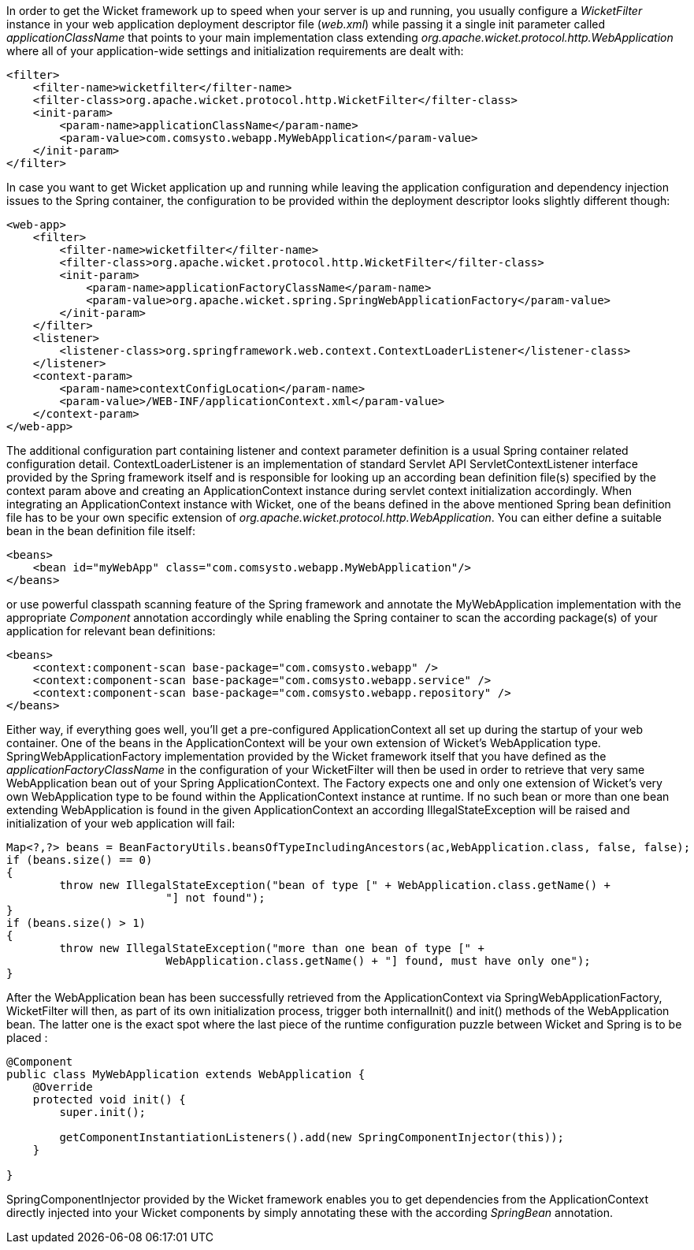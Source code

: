 


In order to get the Wicket framework up to speed when your server is up and running, you usually configure a _WicketFilter_ instance in your web application deployment descriptor file (_web.xml_) while passing it a single init parameter called _applicationClassName_ that points to your main implementation class extending _org.apache.wicket.protocol.http.WebApplication_ where all of your application-wide settings and initialization requirements are dealt with:

[source,xml]
----
<filter>
    <filter-name>wicketfilter</filter-name>
    <filter-class>org.apache.wicket.protocol.http.WicketFilter</filter-class>
    <init-param>
        <param-name>applicationClassName</param-name>
        <param-value>com.comsysto.webapp.MyWebApplication</param-value>
    </init-param>
</filter>
----

In case you want to get Wicket application up and running while leaving the application configuration and dependency injection issues to the Spring container, the configuration to be provided within the deployment descriptor looks slightly different though:

[source,xml]
----
<web-app>
    <filter>
        <filter-name>wicketfilter</filter-name>
        <filter-class>org.apache.wicket.protocol.http.WicketFilter</filter-class>
        <init-param>
            <param-name>applicationFactoryClassName</param-name>
            <param-value>org.apache.wicket.spring.SpringWebApplicationFactory</param-value>
        </init-param>
    </filter>
    <listener>
        <listener-class>org.springframework.web.context.ContextLoaderListener</listener-class>
    </listener>
    <context-param>
        <param-name>contextConfigLocation</param-name>
        <param-value>/WEB-INF/applicationContext.xml</param-value>
    </context-param>
</web-app>
----

The additional configuration part containing listener and context parameter definition is a usual Spring container related configuration detail. ContextLoaderListener is an implementation of standard Servlet API ServletContextListener interface provided by the Spring framework itself and is responsible for looking up an according bean definition file(s) specified by the context param above and creating an ApplicationContext instance during servlet context initialization accordingly. When integrating an ApplicationContext instance with Wicket, one of the beans defined in the above mentioned Spring bean definition file has to be your own specific extension of _org.apache.wicket.protocol.http.WebApplication_. You can either define a suitable bean in the bean definition file itself:

[source,xml]
----
<beans>
    <bean id="myWebApp" class="com.comsysto.webapp.MyWebApplication"/>
</beans>
----

or use powerful classpath scanning feature of the Spring framework and annotate the MyWebApplication implementation with the appropriate _Component_ annotation accordingly while enabling the Spring container to scan the according package(s) of your application for relevant bean definitions:

[source,xml]
----
<beans>
    <context:component-scan base-package="com.comsysto.webapp" />
    <context:component-scan base-package="com.comsysto.webapp.service" />
    <context:component-scan base-package="com.comsysto.webapp.repository" />
</beans>
----

Either way, if everything goes well, you'll get a pre-configured ApplicationContext all set up during the startup of your web container. One of the beans in the ApplicationContext will be your own extension of Wicket's WebApplication type. SpringWebApplicationFactory implementation provided by the Wicket framework itself that you have defined as the _applicationFactoryClassName_ in the configuration of your WicketFilter will then be used in order to retrieve that very same WebApplication bean out of your Spring ApplicationContext. The Factory expects one and only one extension of Wicket's very own WebApplication type to be found within the ApplicationContext instance at runtime. If no such bean or more than one bean extending WebApplication is found in the given ApplicationContext an according IllegalStateException will be raised and initialization of your web application will fail:

[source,java]
----
Map<?,?> beans = BeanFactoryUtils.beansOfTypeIncludingAncestors(ac,WebApplication.class, false, false);
if (beans.size() == 0)
{
	throw new IllegalStateException("bean of type [" + WebApplication.class.getName() +
			"] not found");
}
if (beans.size() > 1)
{
	throw new IllegalStateException("more than one bean of type [" +
			WebApplication.class.getName() + "] found, must have only one");
}
----

After the WebApplication bean has been successfully retrieved from the ApplicationContext via SpringWebApplicationFactory, WicketFilter will then, as part of its own initialization process, trigger both internalInit() and init() methods of the WebApplication bean. The latter one is the exact spot where the last piece of the runtime configuration puzzle between Wicket and Spring is to be placed :

[source,java]
----
@Component
public class MyWebApplication extends WebApplication {
    @Override
    protected void init() {
        super.init();

        getComponentInstantiationListeners().add(new SpringComponentInjector(this));
    }

}
----

SpringComponentInjector provided by the Wicket framework enables you to get dependencies from the ApplicationContext directly injected into your Wicket components by simply annotating these with the according _SpringBean_ annotation.
